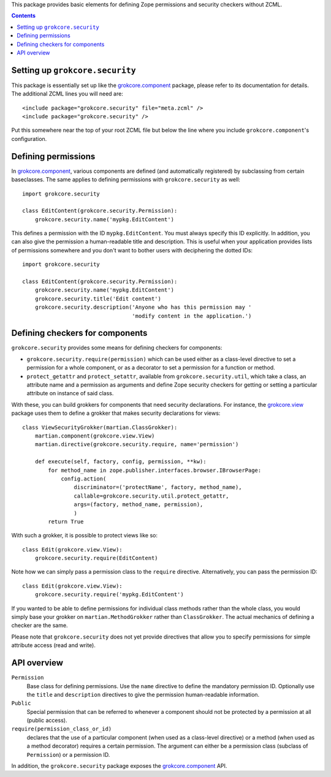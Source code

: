 This package provides basic elements for defining Zope permissions and
security checkers without ZCML.

.. contents::

Setting up ``grokcore.security``
================================

This package is essentially set up like the `grokcore.component`_
package, please refer to its documentation for details.  The
additional ZCML lines you will need are::

  <include package="grokcore.security" file="meta.zcml" />
  <include package="grokcore.security" />

Put this somewhere near the top of your root ZCML file but below the
line where you include ``grokcore.component``'s configuration.


Defining permissions
====================

In `grokcore.component`_, various components are defined (and
automatically registered) by subclassing from certain baseclasses.
The same applies to defining permissions with ``grokcore.security`` as
well::

  import grokcore.security

  class EditContent(grokcore.security.Permission):
      grokcore.security.name('mypkg.EditContent')

This defines a permission with the ID ``mypkg.EditContent``.  You must
always specify this ID explicitly.  In addition, you can also give the
permission a human-readable title and description.  This is useful
when your application provides lists of permissions somewhere and you
don't want to bother users with deciphering the dotted IDs::

  import grokcore.security

  class EditContent(grokcore.security.Permission):
      grokcore.security.name('mypkg.EditContent')
      grokcore.security.title('Edit content')
      grokcore.security.description('Anyone who has this permission may '
                                    'modify content in the application.')


Defining checkers for components
================================

``grokcore.security`` provides some means for defining checkers for
components:

* ``grokcore.security.require(permission)`` which can be used either
  as a class-level directive to set a permission for a whole
  component, or as a decorator to set a permission for a function or
  method.

* ``protect_getattr`` and ``protect_setattr``, available from
  ``grokcore.security.util``, which take a class, an attribute name
  and a permission as arguments and define Zope security checkers for
  getting or setting a particular attribute on instance of said class.

With these, you can build grokkers for components that need security
declarations.  For instance, the `grokcore.view`_ package uses them to
define a grokker that makes security declarations for views::

  class ViewSecurityGrokker(martian.ClassGrokker):
      martian.component(grokcore.view.View)
      martian.directive(grokcore.security.require, name='permission')

      def execute(self, factory, config, permission, **kw):
          for method_name in zope.publisher.interfaces.browser.IBrowserPage:
              config.action(
                  discriminator=('protectName', factory, method_name),
                  callable=grokcore.security.util.protect_getattr,
                  args=(factory, method_name, permission),
                  )
          return True

With such a grokker, it is possible to protect views like so::

  class Edit(grokcore.view.View):
      grokcore.security.require(EditContent)

Note how we can simply pass a permission class to the ``require``
directive.  Alternatively, you can pass the permission ID::

  class Edit(grokcore.view.View):
      grokcore.security.require('mypkg.EditContent')

If you wanted to be able to define permissions for individual class
methods rather than the whole class, you would simply base your
grokker on ``martian.MethodGrokker`` rather than ``ClassGrokker``.
The actual mechanics of defining a checker are the same.

Please note that ``grokcore.security`` does not yet provide directives
that allow you to specify permissions for simple attribute access
(read and write).


API overview
============

``Permission``
    Base class for defining permissions.  Use the ``name`` directive
    to define the mandatory permission ID.  Optionally use the
    ``title`` and ``description`` directives to give the permission
    human-readable information.

``Public``
    Special permission that can be referred to whenever a component
    should not be protected by a permission at all (public access).

``require(permission_class_or_id)``
    declares that the use of a particular component (when used as a
    class-level directive) or a method (when used as a method
    decorator) requires a certain permission.  The argument can either
    be a permission class (subclass of ``Permission``) or a permission
    ID.

In addition, the ``grokcore.security`` package exposes the
`grokcore.component`_ API.


.. _grokcore.component: http://pypi.python.org/pypi/grokcore.component
.. _grokcore.view: http://pypi.python.org/pypi/grokcore.view
